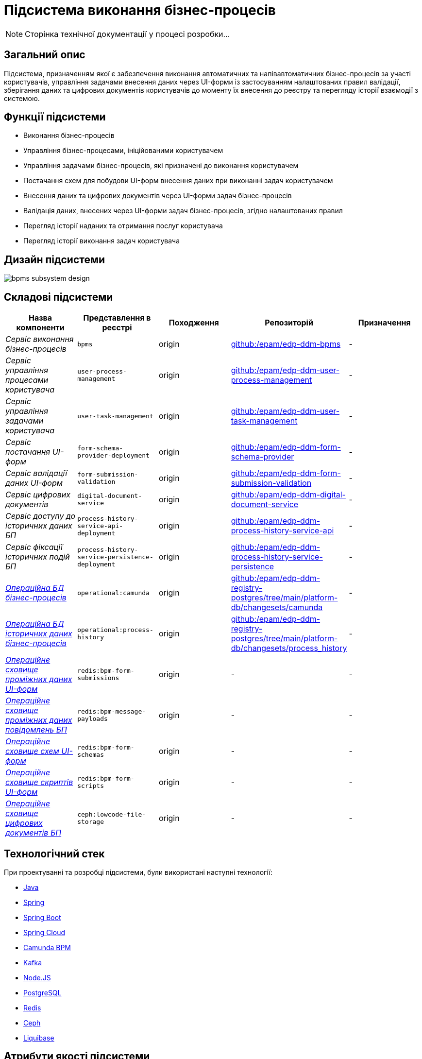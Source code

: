 = Підсистема виконання бізнес-процесів

[NOTE]
--
Сторінка технічної документації у процесі розробки...
--

== Загальний опис

Підсистема, призначенням якої є забезпечення виконання автоматичних та напівавтоматичних бізнес-процесів за участі користувачів, управління задачами внесення даних через UI-форми із застосуванням налаштованих правил валідації, зберігання даних та цифрових документів користувачів до моменту їх внесення до реєстру та перегляду історії взаємодії з системою.

== Функції підсистеми

* Виконання бізнес-процесів
* Управління бізнес-процесами, ініційованими користувачем
* Управління задачами бізнес-процесів, які призначені до виконання користувачем
* Постачання схем для побудови UI-форм внесення даних при виконанні задач користувачем
* Внесення даних та цифрових документів через UI-форми задач бізнес-процесів
* Валідація даних, внесених через UI-форми задач бізнес-процесів, згідно налаштованих правил
* Перегляд історії наданих та отримання послуг користувача
* Перегляд історії виконання задач користувача

== Дизайн підсистеми

image::architecture/registry/operational/bpms/bpms-subsystem-design.svg[]

== Складові підсистеми

|===
|Назва компоненти|Представлення в реєстрі|Походження|Репозиторій|Призначення

|_Сервіс виконання бізнес-процесів_
|`bpms`
|origin
|https://github.com/epam/edp-ddm-bpms[github:/epam/edp-ddm-bpms]
|-

|_Сервіс управління процесами користувача_
|`user-process-management`
|origin
|https://github.com/epam/edp-ddm-user-process-management[github:/epam/edp-ddm-user-process-management]
|-

|_Сервіс управління задачами користувача_
|`user-task-management`
|origin
|https://github.com/epam/edp-ddm-user-task-management[github:/epam/edp-ddm-user-task-management]
|-


|_Сервіс постачання UI-форм_
|`form-schema-provider-deployment`
|origin
|https://github.com/epam/edp-ddm-form-schema-provider[github:/epam/edp-ddm-form-schema-provider]
|-


|_Сервіс валідації даних UI-форм_
|`form-submission-validation`
|origin
|https://github.com/epam/edp-ddm-form-submission-validation[github:/epam/edp-ddm-form-submission-validation]
|-


|_Сервіс цифрових документів_
|`digital-document-service`
|origin
|https://github.com/epam/edp-ddm-digital-document-service[github:/epam/edp-ddm-digital-document-service]
|-

|_Сервіс доступу до історичних даних БП_
|`process-history-service-api-deployment`
|origin
|https://github.com/epam/edp-ddm-process-history-service-api[github:/epam/edp-ddm-process-history-service-api]
|-

|_Сервіс фіксації історичних подій БП_
|`process-history-service-persistence-deployment`
|origin
|https://github.com/epam/edp-ddm-process-history-service-persistence[github:/epam/edp-ddm-process-history-service-persistence]
|-

|xref:arch:architecture/registry/operational/bpms/camunda-db.adoc[__Операційна БД бізнес-процесів__]
|`operational:camunda`
|origin
|https://github.com/epam/edp-ddm-registry-postgres/tree/main/platform-db/changesets/camunda[github:/epam/edp-ddm-registry-postgres/tree/main/platform-db/changesets/camunda]
|-

|xref:arch:architecture/registry/operational/bpms/process_history-db.adoc[__Операційна БД історичних даних бізнес-процесів__]
|`operational:process-history`
|origin
|https://github.com/epam/edp-ddm-registry-postgres/tree/main/platform-db/changesets/process_history[github:/epam/edp-ddm-registry-postgres/tree/main/platform-db/changesets/process_history]
|-

|xref:arch:architecture/registry/operational/bpms/redis-storage.adoc#_bpm_form_submissions[__Операційне сховище проміжних даних UI-форм__]
|`redis:bpm-form-submissions`
|origin
|-
|-

|xref:arch:architecture/registry/operational/bpms/redis-storage.adoc#_bpm_message_payloads[__Операційне сховище проміжних даних повідомлень БП__]
|`redis:bpm-message-payloads`
|origin
|-
|-

|xref:arch:architecture/registry/operational/bpms/redis-storage.adoc#_bpm_form_schemas[__Операційне сховище схем UI-форм__]
|`redis:bpm-form-schemas`
|origin
|-
|-

|xref:arch:architecture/registry/operational/bpms/redis-storage.adoc#_bpm_form_scripts[__Операційне сховище скриптів UI-форм__]
|`redis:bpm-form-scripts`
|origin
|-
|-

|xref:arch:architecture/registry/operational/bpms/ceph-storage.adoc#_lowcode_file_storage[__Операційне сховище цифрових документів БП__]
|`ceph:lowcode-file-storage`
|origin
|-
|-

|===

== Технологічний стек

При проектуванні та розробці підсистеми, були використані наступні технології:

* xref:arch:architecture/platform-technologies.adoc#java[Java]
* xref:arch:architecture/platform-technologies.adoc#spring[Spring]
* xref:arch:architecture/platform-technologies.adoc#spring-boot[Spring Boot]
* xref:arch:architecture/platform-technologies.adoc#spring-cloud[Spring Cloud]
* xref:arch:architecture/platform-technologies.adoc#camunda[Camunda BPM]
* xref:arch:architecture/platform-technologies.adoc#kafka[Kafka]
* xref:arch:architecture/platform-technologies.adoc#nodejs[Node.JS]
* xref:arch:architecture/platform-technologies.adoc#postgresql[PostgreSQL]
* xref:arch:architecture/platform-technologies.adoc#redis[Redis]
* xref:arch:architecture/platform-technologies.adoc#ceph[Ceph]
* xref:arch:architecture/platform-technologies.adoc#liquibase[Liquibase]

== Атрибути якості підсистеми

=== _Observability_

_Підсистема виконання бізнес-процесів_ підтримує журналювання вхідних запитів та збір метрик продуктивності
для подальшого аналізу через веб-інтерфейси відповідних підсистем Платформи.

[TIP]
--
Детальніше з дизайном підсистем можна ознайомитись у відповідних розділах:

* xref:arch:architecture/platform/operational/logging/overview.adoc[]
* xref:arch:architecture/platform/operational/monitoring/overview.adoc[]
--

=== _Scalability_

_Підсистема виконання бізнес-процесів_ підтримує як горизонтальне, так і вертикальне масштабування.
[TIP]
--
Детальніше з масштабуванням підсистем можна ознайомитись у розділі xref:architecture/container-platform/container-platform.adoc[]
--

=== _Interoperability_

...

=== _Security_

...